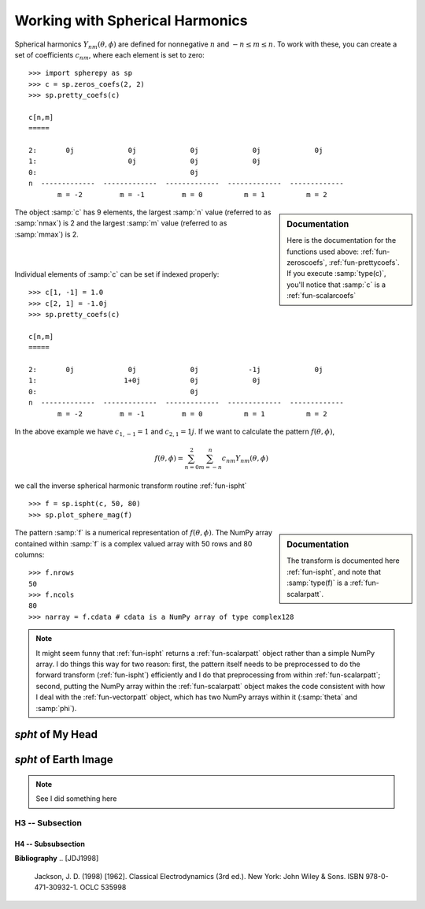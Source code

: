 .. include global.rst

Working with Spherical Harmonics
********************************

Spherical harmonics :math:`Y_{nm}(\theta, \phi)` are defined for nonnegative :math:`n` and 
:math:`-n \leq m \leq n`. To work with these, you can create a set of coefficients :math:`c_{nm}`, where 
each element is set to zero::

    >>> import spherepy as sp
    >>> c = sp.zeros_coefs(2, 2)
    >>> sp.pretty_coefs(c)
    
    c[n,m]
    =====

    2:       0j             0j             0j             0j             0j 
    1:                      0j             0j             0j  
    0:                                     0j    
    n  -------------  -------------  -------------  -------------  -------------  
           m = -2         m = -1         m = 0          m = 1          m = 2    

.. sidebar:: Documentation

   Here is the documentation for the functions used above: :ref:`fun-zeroscoefs`,
   :ref:`fun-prettycoefs`. If you execute :samp:`type(c)`, you'll notice that :samp:`c` 
   is a :ref:`fun-scalarcoefs`
   
The object :samp:`c` has 9 elements, the largest :samp:`n` value (referred to as :samp:`nmax`) is 2 and the largest 
:samp:`m` value (referred to as :samp:`mmax`) is 2.

|



|
Individual elements of :samp:`c` can be set if indexed properly::

    >>> c[1, -1] = 1.0 
    >>> c[2, 1] = -1.0j
    >>> sp.pretty_coefs(c)
    
    c[n,m]
    =====

    2:       0j             0j             0j            -1j             0j 
    1:                     1+0j            0j             0j  
    0:                                     0j    
    n  -------------  -------------  -------------  -------------  -------------  
           m = -2         m = -1         m = 0          m = 1          m = 2   
    
In the above example we have :math:`c_{1,-1}=1` and :math:`c_{2,1}=1j`. If we want to calculate the pattern 
:math:`f(\theta, \phi)`, 

.. math::
    f(\theta, \phi) = \sum_{n=0}^{2} \sum_{m=-n}^{n} c_{nm} Y_{nm}(\theta, \phi)

we call the inverse spherical harmonic transform routine :ref:`fun-ispht` ::

    >>> f = sp.ispht(c, 50, 80)
    >>> sp.plot_sphere_mag(f)

.. sidebar:: Documentation

   The transform is documented here :ref:`fun-ispht`, and note that :samp:`type(f)` is 
   a :ref:`fun-scalarpatt`. 

.. image:: images/sph_small_sum.png
   :width: 350px
   :align: center
   
The pattern :samp:`f` is a numerical representation of :math:`f(\theta, \phi)`. The NumPy array contained within :samp:`f` 
is a complex valued array with 50 rows and 80 columns::

    >>> f.nrows
    50
    >>> f.ncols
    80
    >>> narray = f.cdata # cdata is a NumPy array of type complex128
    
.. note::
   It might seem funny that :ref:`fun-ispht` returns a :ref:`fun-scalarpatt` object rather than a simple NumPy array. 
   I do things this way for two reason: first, the pattern itself needs to be preprocessed to do the forward transform (:ref:`fun-ispht`) 
   efficiently and I do that preprocessing from within :ref:`fun-scalarpatt`; second, putting the NumPy array within the :ref:`fun-scalarpatt`
   object makes the code consistent with how I deal with the :ref:`fun-vectorpatt` object, which has two NumPy arrays within it (:samp:`theta` and :samp:`phi`).
     
   


*spht* of My Head
=================


*spht* of Earth Image
=====================

.. note::
   See I did something here

H3 -- Subsection
----------------

H4 -- Subsubsection
+++++++++++++++++++

**Bibliography**
.. [JDJ1998]
   Jackson, J. D. (1998) [1962]. Classical Electrodynamics (3rd ed.). New York: John Wiley & Sons. ISBN 978-0-471-30932-1. OCLC 535998
